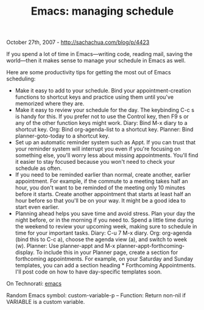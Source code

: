 #+TITLE: Emacs: managing schedule

October 27th, 2007 -
[[http://sachachua.com/blog/p/4423][http://sachachua.com/blog/p/4423]]

If you spend a lot of time in Emacs---writing code, reading mail,
 saving the world---then it makes sense to manage your schedule in Emacs
 as well.

Here are some productivity tips for getting the most out of Emacs
scheduling:

-  Make it easy to add to your schedule. Bind your appointment-creation
   functions to shortcut keys and practice using them until you've
   memorized where they are.
-  Make it easy to review your schedule for the day. The keybinding C-c
   s is handy for this. If you prefer not to use the Control key, then
   F9 s or any of the other function keys might work. Diary: Bind M-x
   diary to a shortcut key. Org: Bind org-agenda-list to a shortcut key.
   Planner: Bind planner-goto-today to a shortcut key.
-  Set up an automatic reminder system such as Appt. If you can trust
   that your reminder system will interrupt you even if you're focusing
   on something else, you'll worry less about missing appointments.
   You'll find it easier to stay focused because you won't need to check
   your schedule as often.
-  If you need to be reminded earlier than normal, create another,
   earlier appointment. For example, if the commute to a meeting takes
   half an hour, you don't want to be reminded of the meeting only 10
   minutes before it starts. Create another appointment that starts at
   least half an hour before so that you'll be on your way. It might be
   a good idea to start even earlier.
-  Planning ahead helps you save time and avoid stress. Plan your day
   the night before, or in the morning if you need to. Spend a little
   time during the weekend to review your upcoming week, making sure to
   schedule in time for your important tasks. Diary: C-u 7 M-x diary.
   Org: org-agenda (bind this to C-c a), choose the agenda view (a), and
   switch to week (w). Planner: Use planner-appt and M-x
   planner-appt-forthcoming-display. To include this in your Planner
   page, create a section for forthcoming appointments. For example, on
   your Saturday and Sunday templates, you can add a section heading *
   Forthcoming Appointments. I'll post code on how to have day-specific
   templates soon.

On Technorati: [[http://www.technorati.com/tag/emacs][emacs]]

Random Emacs symbol: custom-variable-p -- Function: Return non-nil if
VARIABLE is a custom variable.
